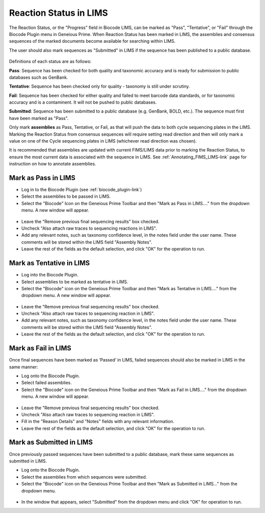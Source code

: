 .. _mark_pass-link:

Reaction Status in LIMS
=======================

The Reaction Status, or the "Progress" field in Biocode LIMS, can be marked as "Pass", "Tentative", or "Fail" through the Biocode Plugin menu in Geneious Prime. When Reaction Status has been marked in LIMS, the assemblies and consensus sequences of the marked documents become available for searching within LIMS. 

The user should also mark sequences as "Submitted" in LIMS if the sequence has been published to a public database. 

.. figure:: /images/biocode_reaction_status.png
  :align: center 
  :target: /en/latest/_images/biocode_reaction_status.png

Definitions of each status are as follows:

**Pass**: Sequence has been checked for both quality and taxonomic accuracy and is ready for submission to public databases such as GenBank.

**Tentative**: Sequence has been checked only for quality - taxonomy is still under scrutiny.

**Fail**: Sequence has been checked for either quality and failed to meet barcode data standards, or for taxonomic accuracy and is a contaminent. It will not be pushed to public databases.

**Submitted**: Sequence has been submitted to a public database (e.g. GenBank, BOLD, etc.). The sequence must first have been marked as "Pass".

Only mark **assemblies** as Pass, Tentative, or Fail, as that will push the data to both cycle sequencing plates in the LIMS. Marking the Reaction Status from consensus sequences will require setting read direction and then will only mark a value on one of the Cycle sequencing plates in LIMS (whichever read direction was chosen).

It is recommended that assemblies are updated with current FIMS/LIMS data prior to marking the Reaction Status, to ensure the most current data is associated with the sequence in LIMS. See :ref:`Annotating_FIMS_LIMS-link` page for instruction on how to annotate assemblies.

Mark as Pass in LIMS
---------------------

* Log in to the Biocode Plugin (see :ref:`biocode_plugin-link`)

* Select the assemblies to be passed in LIMS.

* Select the "Biocode" Icon on the Geneious Prime Toolbar and then "Mark as Pass in LIMS...." from the dropdown menu. A new window will appear.

.. figure:: /images/mark_pass.png
  :align: center 
  :target: /en/latest/_images/mark_pass.png

* Leave the "Remove previous final sequencing results" box checked.

* Uncheck "Also attach raw traces to sequencing reactions in LIMS".

* Add any relevant notes, such as taxonomy confidence level, in the notes field under the user name. These comments will be stored within the LIMS field "Assembly Notes".

* Leave the rest of the fields as the default selection, and click "OK" for the operation to run.

Mark as Tentative in LIMS
---------------------------

* Log into the Biocode Plugin.

* Select assemblies to be marked as tentative in LIMS.

* Select the "Biocode" icon on the Geneious Prime Toolbar and then "Mark as Tentative in LIMS...." from the dropdown menu. A new window will appear.

.. figure:: /images/mark_tentative.png
  :align: center 
  :target: /en/latest/_images/mark_tentative.png

* Leave the "Remove previous final sequencing results" box checked.

* Uncheck "Also attach raw traces to sequencing reaction in LIMS".

* Add any relevant notes, such as taxonomy confidence level, in the notes field under the user name. These comments will be stored within the LIMS field "Assembly Notes".

* Leave the rest of the fields as the default selection, and click "OK" for the operation to run.
  
Mark as Fail in LIMS
---------------------

Once final sequences have been marked as ‘Passed’ in LIMS, failed sequences should also be marked in LIMS in the same manner:

* Log onto the Biocode Plugin.

* Select failed assemblies.

* Select the "Biocode" icon on the Geneious Prime Toolbar and then "Mark as Fail in LIMS...." from the dropdown menu. A new window will appear.

.. figure:: /images/mark_fail.png
  :align: center 
  :target: /en/latest/_images/mark_fail.png

* Leave the "Remove previous final sequencing results" box checked.

* Uncheck "Also attach raw traces to sequencing reaction in LIMS".

* Fill in the "Reason Details" and "Notes" fields with any relevant information.

* Leave the rest of the fields as the default selection, and click "OK" for the operation to run.
  
Mark as Submitted in LIMS
---------------------------

Once previously passed sequences have been submitted to a public database, mark these same sequences as submitted in LIMS.

* Log onto the Biocode Plugin.

* Select the assemblies from which sequences were submitted.

* Select the "Biocode" icon on the Geneious Prime Toolbar and then "Mark as Submitted in LIMS..." from the dropdown menu.

.. figure:: /images/mark_submitted.png
  :align: center 
  :target: /en/latest/_images/mark_submitted.png

* In the window that appears, select "Submitted" from the dropdown menu and click "OK" for operation to run.

